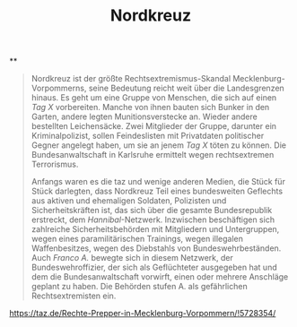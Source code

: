 #+TITLE: Nordkreuz

**
#+BEGIN_QUOTE
Nordkreuz ist der größte Rechtsextremismus-Skandal Mecklenburg-Vorpommerns, seine Bedeutung reicht weit über die Landesgrenzen hinaus. Es geht um eine Gruppe von Menschen, die sich auf einen [[Tag X]] vorbereiten. Manche von ihnen bauten sich Bunker in den Garten, andere legten Munitionsverstecke an. Wieder andere bestellten Leichensäcke. Zwei Mitglieder der Gruppe, darunter ein Kriminalpolizist, sollen Feindeslisten mit Privatdaten politischer Gegner angelegt haben, um sie an jenem [[Tag X]] töten zu können. Die Bundesanwaltschaft in Karlsruhe ermittelt wegen rechtsextremen Terrorismus.

Anfangs waren es die taz und wenige anderen Medien, die Stück für Stück darlegten, dass Nordkreuz Teil eines bundesweiten Geflechts aus aktiven und ehemaligen Soldaten, Polizisten und Sicherheitskräften ist, das sich über die gesamte Bundesrepublik erstreckt, dem [[Hannibal]]-Netzwerk. Inzwischen beschäftigen sich zahlreiche Sicherheitsbehörden mit Mitgliedern und Untergruppen, wegen eines paramilitärischen Trainings, wegen illegalen Waffenbesitzes, wegen des Diebstahls von Bundeswehrbeständen. Auch [[Franco A.]] bewegte sich in diesem Netzwerk, der Bundeswehroffizier, der sich als Geflüchteter ausgegeben hat und dem die Bundesanwaltschaft vorwirft, einen oder mehrere Anschläge geplant zu haben. Die Behörden stufen A. als gefährlichen Rechtsextremisten ein.
#+END_QUOTE

https://taz.de/Rechte-Prepper-in-Mecklenburg-Vorpommern/!5728354/
